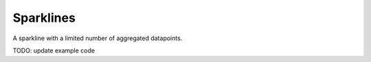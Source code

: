Sparklines
==========

.. image:: https://raw.github.com/synw/django-chartflo/master/docs/img/sparklines.png

A sparkline with a limited number of aggregated datapoints.

TODO: update example code